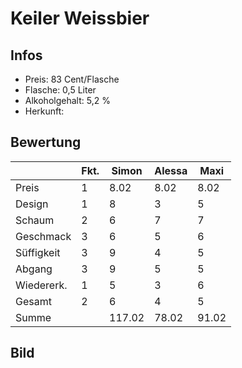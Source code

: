 * Keiler Weissbier 
** Infos
   - Preis: 83 Cent/Flasche
   - Flasche: 0,5 Liter
   - Alkoholgehalt: 5,2 %
   - Herkunft: 

** Bewertung
   |            | Fkt. |  Simon | Alessa |  Maxi |
   |------------+------+--------+--------+-------|
   | Preis      |    1 |   8.02 |   8.02 |  8.02 |
   | Design     |    1 |      8 |      3 |     5 |
   | Schaum     |    2 |      6 |      7 |     7 |
   | Geschmack  |    3 |      6 |      5 |     6 |
   | Süffigkeit |    3 |      9 |      4 |     5 |
   | Abgang     |    3 |      9 |      5 |     5 |
   | Wiedererk. |    1 |      5 |      3 |     6 |
   | Gesamt     |    2 |      6 |      4 |     5 |
   |------------+------+--------+--------+-------|
   | Summe      |      | 117.02 |  78.02 | 91.02 |
   #+TBLFM: @>$3=@2$3+@3$3+(@4$2*@4$3)+(@5$2*@5$3)+(@6$2*@6$3)+(@7$2*@7$3)+(@8$2*@8$3)+(@9$2*@9$3)::@>$4=@2$4+@3$4+(@4$2*@4$4)+(@5$2*@5$4)+(@6$2*@6$4)+(@7$2*@7$4)+(@8$2*@8$4)+(@9$2*@9$4)::@>$5=@2$5+@3$5+(@4$2*@4$5)+(@5$2*@5$5)+(@6$2*@6$5)+(@7$2*@7$5)+(@8$2*@8$5)+(@9$2*@9$5)

** Bild
      [[../images/KeilerWeissbier.jpg]]
